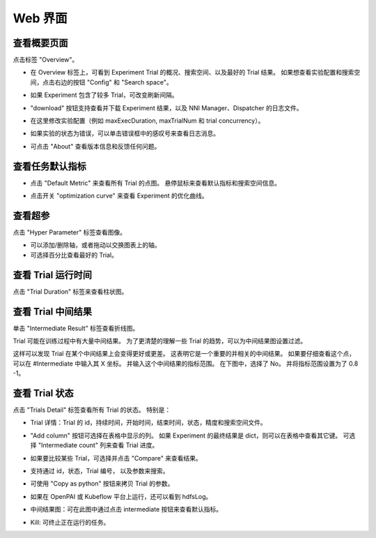 Web 界面
=====

查看概要页面
-----------------

点击标签 "Overview"。


* 在 Overview 标签上，可看到 Experiment Trial 的概况、搜索空间、以及最好的 Trial 结果。 如果想查看实验配置和搜索空间，点击右边的按钮 "Config" 和 "Search space"。


.. image:: ../../img/webui-img/full-oview.png
   :target: ../../img/webui-img/full-oview.png
   :alt: 



* 如果 Experiment 包含了较多 Trial，可改变刷新间隔。


.. image:: ../../img/webui-img/refresh-interval.png
   :target: ../../img/webui-img/refresh-interval.png
   :alt: 



* "download" 按钮支持查看并下载 Experiment 结果，以及 NNI Manager、Dispatcher 的日志文件。


.. image:: ../../img/webui-img/download.png
   :target: ../../img/webui-img/download.png
   :alt: 



* 在这里修改实验配置（例如 maxExecDuration, maxTrialNum 和 trial concurrency）。


.. image:: ../../img/webui-img/edit-experiment-param.png
   :target: ../../img/webui-img/edit-experiment-param.png
   :alt: 



* 如果实验的状态为错误，可以单击错误框中的感叹号来查看日志消息。


.. image:: ../../img/webui-img/log-error.png
   :target: ../../img/webui-img/log-error.png
   :alt: 


.. image:: ../../img/webui-img/review-log.png
   :target: ../../img/webui-img/review-log.png
   :alt: 



* 可点击 "About" 查看版本信息和反馈任何问题。

查看任务默认指标
-----------------------


* 点击 "Default Metric" 来查看所有 Trial 的点图。 悬停鼠标来查看默认指标和搜索空间信息。


.. image:: ../../img/webui-img/default-metric.png
   :target: ../../img/webui-img/default-metric.png
   :alt: 



* 点击开关 "optimization curve" 来查看 Experiment 的优化曲线。


.. image:: ../../img/webui-img/best-curve.png
   :target: ../../img/webui-img/best-curve.png
   :alt: 


查看超参
--------------------

点击 "Hyper Parameter" 标签查看图像。


* 可以添加/删除轴，或者拖动以交换图表上的轴。
* 可选择百分比查看最好的 Trial。


.. image:: ../../img/webui-img/hyperPara.png
   :target: ../../img/webui-img/hyperPara.png
   :alt: 


查看 Trial 运行时间
-------------------

点击 "Trial Duration" 标签来查看柱状图。


.. image:: ../../img/webui-img/trial_duration.png
   :target: ../../img/webui-img/trial_duration.png
   :alt: 


查看 Trial 中间结果
------------------------------------

单击 "Intermediate Result" 标签查看折线图。


.. image:: ../../img/webui-img/trials_intermeidate.png
   :target: ../../img/webui-img/trials_intermeidate.png
   :alt: 


Trial 可能在训练过程中有大量中间结果。 为了更清楚的理解一些 Trial 的趋势，可以为中间结果图设置过滤。

这样可以发现 Trial 在某个中间结果上会变得更好或更差。 这表明它是一个重要的并相关的中间结果。 如果要仔细查看这个点，可以在 #Intermediate 中输入其 X 坐标。 并输入这个中间结果的指标范围。 在下图中，选择了 No。 并将指标范围设置为了 0.8 -1。


.. image:: ../../img/webui-img/filter-intermediate.png
   :target: ../../img/webui-img/filter-intermediate.png
   :alt: 


查看 Trial 状态
------------------

点击 "Trials Detail" 标签查看所有 Trial 的状态。 特别是：


* Trial 详情：Trial 的 id，持续时间，开始时间，结束时间，状态，精度和搜索空间文件。


.. image:: ../../img/webui-img/detail-local.png
   :target: ../../img/webui-img/detail-local.png
   :alt: 



* "Add column" 按钮可选择在表格中显示的列。 如果 Experiment 的最终结果是 dict，则可以在表格中查看其它键。 可选择 "Intermediate count" 列来查看 Trial 进度。


.. image:: ../../img/webui-img/addColumn.png
   :target: ../../img/webui-img/addColumn.png
   :alt: 



* 如果要比较某些 Trial，可选择并点击 "Compare" 来查看结果。


.. image:: ../../img/webui-img/select-trial.png
   :target: ../../img/webui-img/select-trial.png
   :alt: 


.. image:: ../../img/webui-img/compare.png
   :target: ../../img/webui-img/compare.png
   :alt: 



* 支持通过 id，状态，Trial 编号， 以及参数来搜索。


.. image:: ../../img/webui-img/search-trial.png
   :target: ../../img/webui-img/search-trial.png
   :alt: 



* 可使用 "Copy as python" 按钮来拷贝 Trial 的参数。


.. image:: ../../img/webui-img/copyParameter.png
   :target: ../../img/webui-img/copyParameter.png
   :alt: 



* 如果在 OpenPAI 或 Kubeflow 平台上运行，还可以看到 hdfsLog。


.. image:: ../../img/webui-img/detail-pai.png
   :target: ../../img/webui-img/detail-pai.png
   :alt: 



* 中间结果图：可在此图中通过点击 intermediate 按钮来查看默认指标。


.. image:: ../../img/webui-img/intermediate.png
   :target: ../../img/webui-img/intermediate.png
   :alt: 



* Kill: 可终止正在运行的任务。


.. image:: ../../img/webui-img/kill-running.png
   :target: ../../img/webui-img/kill-running.png
   :alt: 


